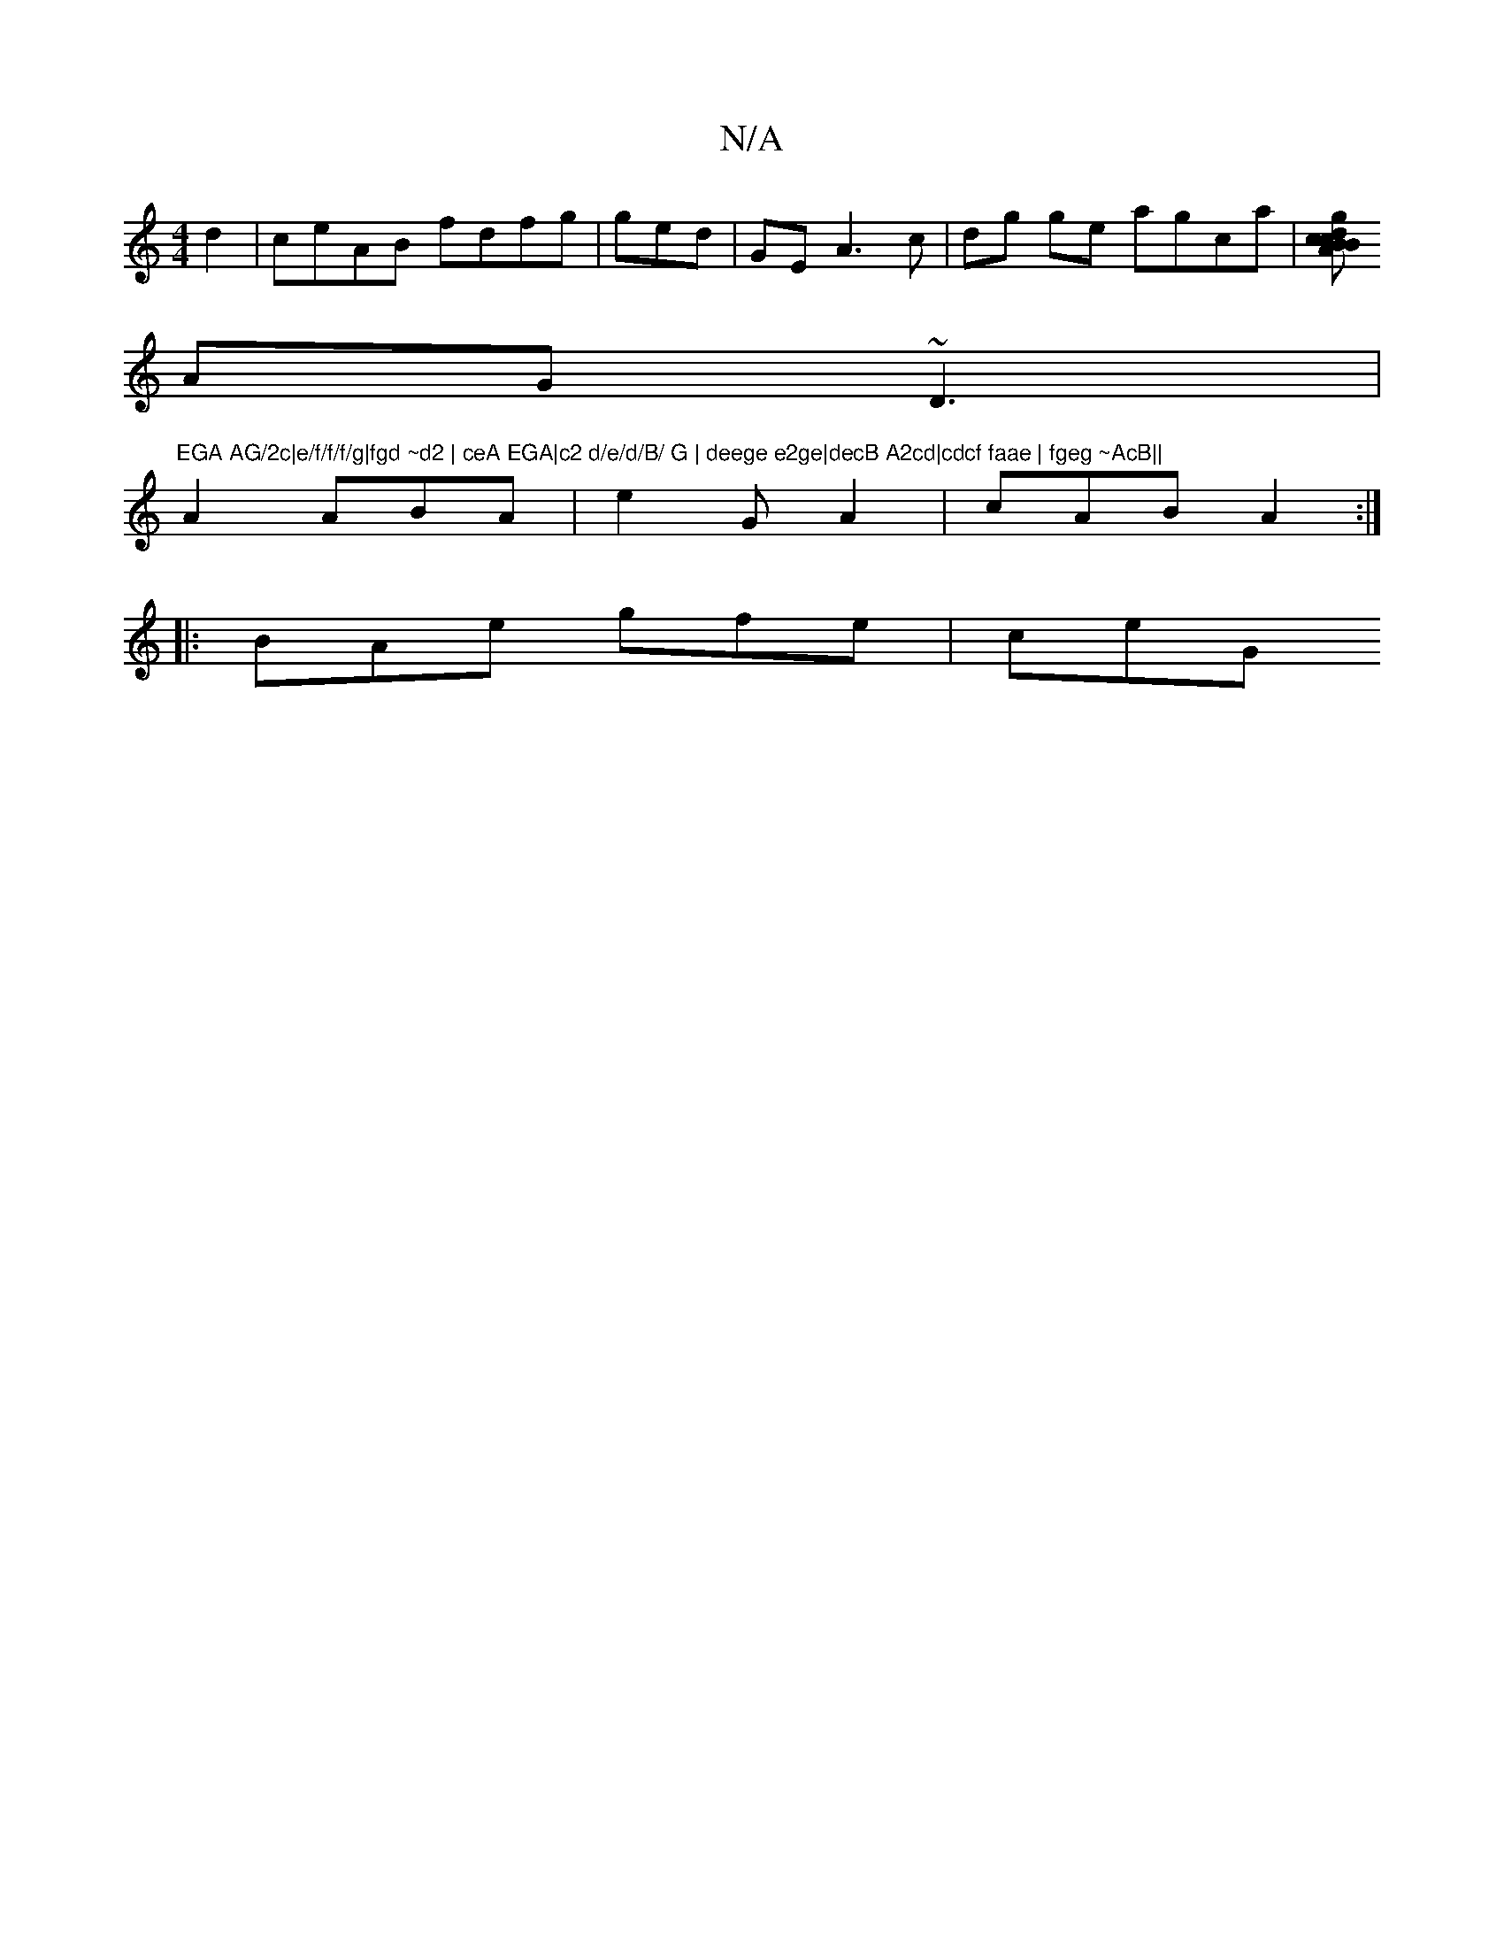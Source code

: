 X:1
T:N/A
M:4/4
R:N/A
K:Cmajor
d2 | ceAB fdfg | ged|GE- A3c|dg ge agca|[gdc BBcA BcB|
AG~D3|"EGA AG/2c|e/f/f/f/g|fgd ~d2 | ceA EGA|c2 d/e/d/B/ G | deege e2ge|decB A2cd|cdcf faae | fgeg ~AcB||
A2 ABA |e2G A2|cAB A2 :|
|: BAe gfe|ceG